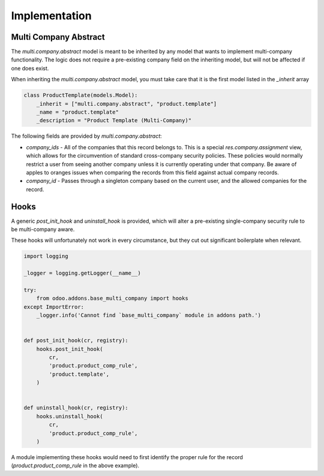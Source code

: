 Implementation
~~~~~~~~~~~~~~

Multi Company Abstract
----------------------

The `multi.company.abstract` model is meant to be inherited by any model that
wants to implement multi-company functionality. The logic does not require a
pre-existing company field on the inheriting model, but will not be affected
if one does exist.

When inheriting the `multi.company.abstract` model, you must take care that
it is the first model listed in the `_inherit` array

.. code-block:: python

   class ProductTemplate(models.Model):
       _inherit = ["multi.company.abstract", "product.template"]
       _name = "product.template"
       _description = "Product Template (Multi-Company)"

The following fields are provided by `multi.company.abstract`:

* `company_ids` - All of the companies that this record belongs to. This is a
  special `res.company.assignment` view, which allows for the circumvention of
  standard cross-company security policies. These policies would normally
  restrict a user from seeing another company unless it is currently operating
  under that company. Be aware of apples to oranges issues when comparing the
  records from this field against actual company records.
* `company_id` - Passes through a singleton company based on the current user,
  and the allowed companies for the record.

Hooks
-----

A generic `post_init_hook` and `uninstall_hook` is provided, which will alter
a pre-existing single-company security rule to be multi-company aware.

These hooks will unfortunately not work in every circumstance, but they cut out
significant boilerplate when relevant.

.. code-block:: python

   import logging

   _logger = logging.getLogger(__name__)

   try:
       from odoo.addons.base_multi_company import hooks
   except ImportError:
       _logger.info('Cannot find `base_multi_company` module in addons path.')


   def post_init_hook(cr, registry):
       hooks.post_init_hook(
           cr,
           'product.product_comp_rule',
           'product.template',
       )


   def uninstall_hook(cr, registry):
       hooks.uninstall_hook(
           cr,
           'product.product_comp_rule',
       )

A module implementing these hooks would need to first identify the proper rule
for the record (`product.product_comp_rule` in the above example).
